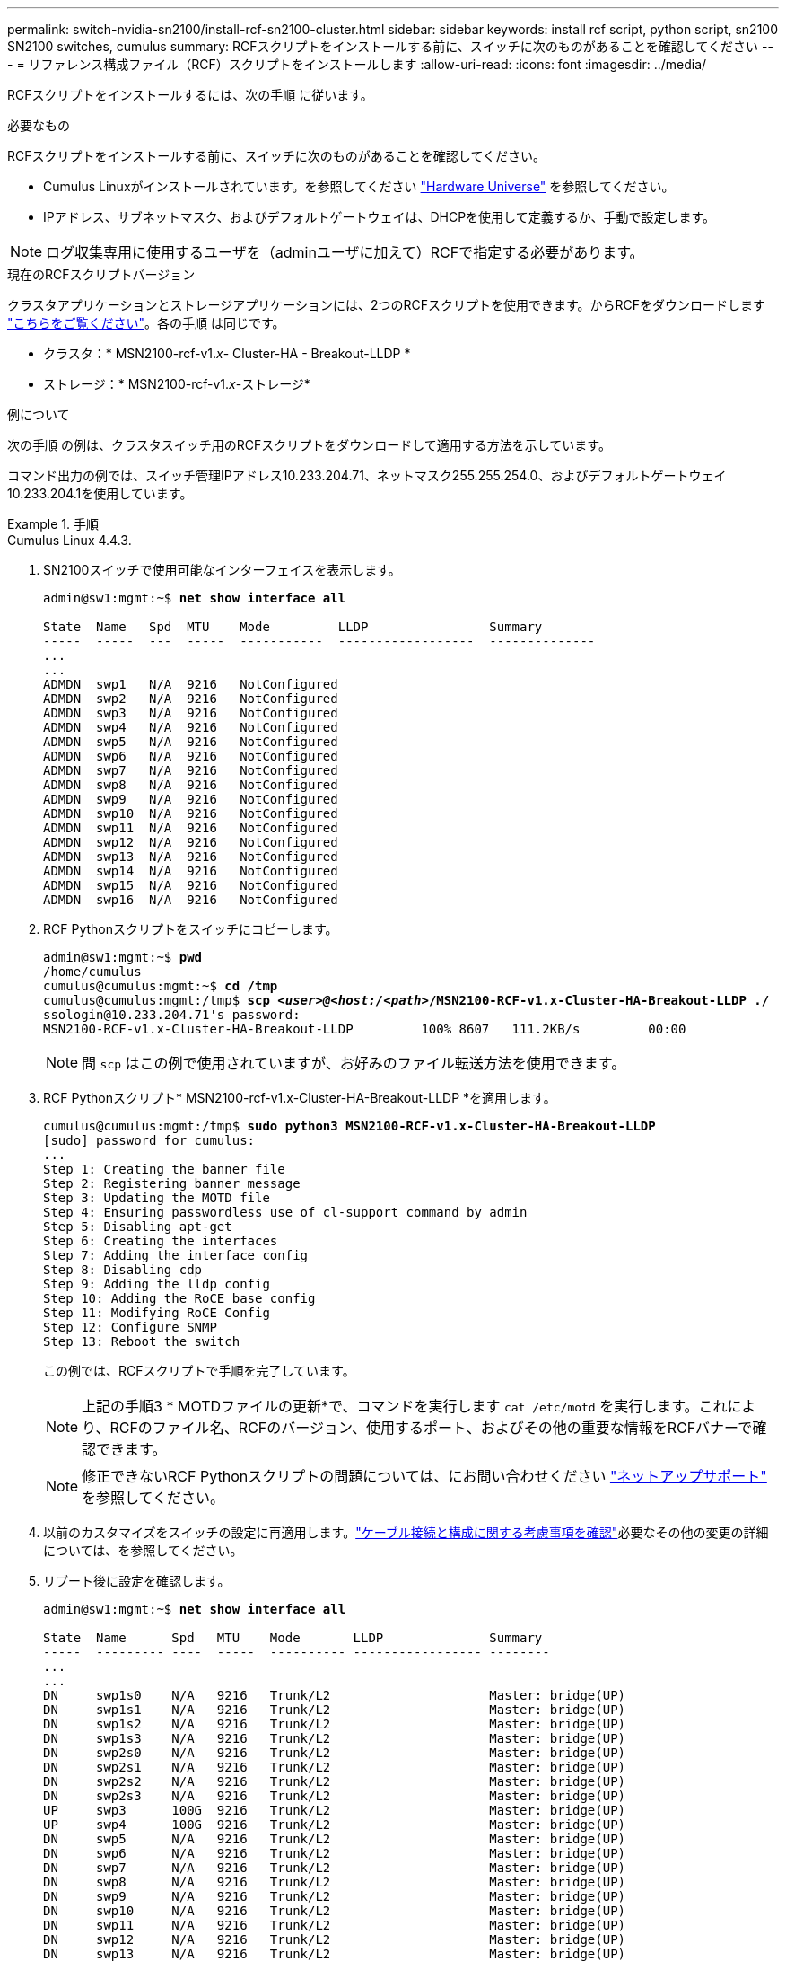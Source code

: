 ---
permalink: switch-nvidia-sn2100/install-rcf-sn2100-cluster.html 
sidebar: sidebar 
keywords: install rcf script, python script, sn2100 SN2100 switches, cumulus 
summary: RCFスクリプトをインストールする前に、スイッチに次のものがあることを確認してください 
---
= リファレンス構成ファイル（RCF）スクリプトをインストールします
:allow-uri-read: 
:icons: font
:imagesdir: ../media/


[role="lead"]
RCFスクリプトをインストールするには、次の手順 に従います。

.必要なもの
RCFスクリプトをインストールする前に、スイッチに次のものがあることを確認してください。

* Cumulus Linuxがインストールされています。を参照してください https://hwu.netapp.com/Switch/Index["Hardware Universe"^] を参照してください。
* IPアドレス、サブネットマスク、およびデフォルトゲートウェイは、DHCPを使用して定義するか、手動で設定します。



NOTE: ログ収集専用に使用するユーザを（adminユーザに加えて）RCFで指定する必要があります。

.現在のRCFスクリプトバージョン
クラスタアプリケーションとストレージアプリケーションには、2つのRCFスクリプトを使用できます。からRCFをダウンロードします https://mysupport.netapp.com/site/info/nvidia-cluster-switch["こちらをご覧ください"^]。各の手順 は同じです。

* クラスタ：* MSN2100-rcf-v1._x_- Cluster-HA - Breakout-LLDP *
* ストレージ：* MSN2100-rcf-v1._x_-ストレージ*


.例について
次の手順 の例は、クラスタスイッチ用のRCFスクリプトをダウンロードして適用する方法を示しています。

コマンド出力の例では、スイッチ管理IPアドレス10.233.204.71、ネットマスク255.255.254.0、およびデフォルトゲートウェイ10.233.204.1を使用しています。

.手順
[role="tabbed-block"]
====
.Cumulus Linux 4.4.3.
--
. SN2100スイッチで使用可能なインターフェイスを表示します。
+
[listing, subs="+quotes"]
----
admin@sw1:mgmt:~$ *net show interface all*

State  Name   Spd  MTU    Mode         LLDP                Summary
-----  -----  ---  -----  -----------  ------------------  --------------
...
...
ADMDN  swp1   N/A  9216   NotConfigured
ADMDN  swp2   N/A  9216   NotConfigured
ADMDN  swp3   N/A  9216   NotConfigured
ADMDN  swp4   N/A  9216   NotConfigured
ADMDN  swp5   N/A  9216   NotConfigured
ADMDN  swp6   N/A  9216   NotConfigured
ADMDN  swp7   N/A  9216   NotConfigured
ADMDN  swp8   N/A  9216   NotConfigured
ADMDN  swp9   N/A  9216   NotConfigured
ADMDN  swp10  N/A  9216   NotConfigured
ADMDN  swp11  N/A  9216   NotConfigured
ADMDN  swp12  N/A  9216   NotConfigured
ADMDN  swp13  N/A  9216   NotConfigured
ADMDN  swp14  N/A  9216   NotConfigured
ADMDN  swp15  N/A  9216   NotConfigured
ADMDN  swp16  N/A  9216   NotConfigured
----
. RCF Pythonスクリプトをスイッチにコピーします。
+
[listing, subs="+quotes"]
----
admin@sw1:mgmt:~$ *pwd*
/home/cumulus
cumulus@cumulus:mgmt:~$ *cd /tmp*
cumulus@cumulus:mgmt:/tmp$ *scp _<user>@<host:/<path>_/MSN2100-RCF-v1.x-Cluster-HA-Breakout-LLDP ./*
ssologin@10.233.204.71's password:
MSN2100-RCF-v1.x-Cluster-HA-Breakout-LLDP         100% 8607   111.2KB/s         00:00
----
+

NOTE: 間 `scp` はこの例で使用されていますが、お好みのファイル転送方法を使用できます。

. RCF Pythonスクリプト* MSN2100-rcf-v1.x-Cluster-HA-Breakout-LLDP *を適用します。
+
[listing, subs="+quotes"]
----
cumulus@cumulus:mgmt:/tmp$ *sudo python3 MSN2100-RCF-v1.x-Cluster-HA-Breakout-LLDP*
[sudo] password for cumulus:
...
Step 1: Creating the banner file
Step 2: Registering banner message
Step 3: Updating the MOTD file
Step 4: Ensuring passwordless use of cl-support command by admin
Step 5: Disabling apt-get
Step 6: Creating the interfaces
Step 7: Adding the interface config
Step 8: Disabling cdp
Step 9: Adding the lldp config
Step 10: Adding the RoCE base config
Step 11: Modifying RoCE Config
Step 12: Configure SNMP
Step 13: Reboot the switch
----
+
この例では、RCFスクリプトで手順を完了しています。

+

NOTE: 上記の手順3 * MOTDファイルの更新*で、コマンドを実行します `cat /etc/motd` を実行します。これにより、RCFのファイル名、RCFのバージョン、使用するポート、およびその他の重要な情報をRCFバナーで確認できます。

+

NOTE: 修正できないRCF Pythonスクリプトの問題については、にお問い合わせください https://mysupport.netapp.com/["ネットアップサポート"^] を参照してください。

. 以前のカスタマイズをスイッチの設定に再適用します。link:cabling-considerations-sn2100-cluster.html["ケーブル接続と構成に関する考慮事項を確認"]必要なその他の変更の詳細については、を参照してください。
. リブート後に設定を確認します。
+
[listing, subs="+quotes"]
----
admin@sw1:mgmt:~$ *net show interface all*

State  Name      Spd   MTU    Mode       LLDP              Summary
-----  --------- ----  -----  ---------- ----------------- --------
...
...
DN     swp1s0    N/A   9216   Trunk/L2                     Master: bridge(UP)
DN     swp1s1    N/A   9216   Trunk/L2                     Master: bridge(UP)
DN     swp1s2    N/A   9216   Trunk/L2                     Master: bridge(UP)
DN     swp1s3    N/A   9216   Trunk/L2                     Master: bridge(UP)
DN     swp2s0    N/A   9216   Trunk/L2                     Master: bridge(UP)
DN     swp2s1    N/A   9216   Trunk/L2                     Master: bridge(UP)
DN     swp2s2    N/A   9216   Trunk/L2                     Master: bridge(UP)
DN     swp2s3    N/A   9216   Trunk/L2                     Master: bridge(UP)
UP     swp3      100G  9216   Trunk/L2                     Master: bridge(UP)
UP     swp4      100G  9216   Trunk/L2                     Master: bridge(UP)
DN     swp5      N/A   9216   Trunk/L2                     Master: bridge(UP)
DN     swp6      N/A   9216   Trunk/L2                     Master: bridge(UP)
DN     swp7      N/A   9216   Trunk/L2                     Master: bridge(UP)
DN     swp8      N/A   9216   Trunk/L2                     Master: bridge(UP)
DN     swp9      N/A   9216   Trunk/L2                     Master: bridge(UP)
DN     swp10     N/A   9216   Trunk/L2                     Master: bridge(UP)
DN     swp11     N/A   9216   Trunk/L2                     Master: bridge(UP)
DN     swp12     N/A   9216   Trunk/L2                     Master: bridge(UP)
DN     swp13     N/A   9216   Trunk/L2                     Master: bridge(UP)
DN     swp14     N/A   9216   Trunk/L2                     Master: bridge(UP)
UP     swp15     N/A   9216   BondMember                   Master: bond_15_16(UP)
UP     swp16     N/A   9216   BondMember                   Master: bond_15_16(UP)
...
...

admin@sw1:mgmt:~$ *net show roce config*
RoCE mode.......... lossless
Congestion Control:
  Enabled SPs.... 0 2 5
  Mode........... ECN
  Min Threshold.. 150 KB
  Max Threshold.. 1500 KB
PFC:
  Status......... enabled
  Enabled SPs.... 2 5
  Interfaces......... swp10-16,swp1s0-3,swp2s0-3,swp3-9

DSCP                     802.1p  switch-priority
-----------------------  ------  ---------------
0 1 2 3 4 5 6 7               0                0
8 9 10 11 12 13 14 15         1                1
16 17 18 19 20 21 22 23       2                2
24 25 26 27 28 29 30 31       3                3
32 33 34 35 36 37 38 39       4                4
40 41 42 43 44 45 46 47       5                5
48 49 50 51 52 53 54 55       6                6
56 57 58 59 60 61 62 63       7                7

switch-priority  TC  ETS
---------------  --  --------
0 1 3 4 6 7       0  DWRR 28%
2                 2  DWRR 28%
5                 5  DWRR 43%
----
. インターフェイス内のトランシーバの情報を確認します。
+
[listing, subs="+quotes"]
----
admin@sw1:mgmt:~$ *net show interface pluggables*
Interface  Identifier     Vendor Name  Vendor PN        Vendor SN       Vendor Rev
---------  -------------  -----------  ---------------  --------------  ----------
swp3       0x11 (QSFP28)  Amphenol     112-00574        APF20379253516  B0
swp4       0x11 (QSFP28)  AVAGO        332-00440        AF1815GU05Z     A0
swp15      0x11 (QSFP28)  Amphenol     112-00573        APF21109348001  B0
swp16      0x11 (QSFP28)  Amphenol     112-00573        APF21109347895  B0
----
. 各ノードが各スイッチに接続されていることを確認します。
+
[listing, subs="+quotes"]
----
admin@sw1:mgmt:~$ *net show lldp*

LocalPort  Speed  Mode        RemoteHost              RemotePort
---------  -----  ----------  ----------------------  -----------
swp3       100G   Trunk/L2    sw1                     e3a
swp4       100G   Trunk/L2    sw2                     e3b
swp15      100G   BondMember  sw13                    swp15
swp16      100G   BondMember  sw14                    swp16
----
. クラスタのクラスタポートの健常性を確認します。
+
.. クラスタポートが起動しており、クラスタ内のすべてのノードで正常に動作していることを確認します。
+
[listing, subs="+quotes"]
----
cluster1::*> *network port show -role cluster*

Node: node1
                                                                       Ignore
                                                  Speed(Mbps) Health   Health
Port      IPspace      Broadcast Domain Link MTU  Admin/Oper  Status   Status
--------- ------------ ---------------- ---- ---- ----------- -------- ------
e3a       Cluster      Cluster          up   9000  auto/10000 healthy  false
e3b       Cluster      Cluster          up   9000  auto/10000 healthy  false

Node: node2
                                                                       Ignore
                                                  Speed(Mbps) Health   Health
Port      IPspace      Broadcast Domain Link MTU  Admin/Oper  Status   Status
--------- ------------ ---------------- ---- ---- ----------- -------- ------
e3a       Cluster      Cluster          up   9000  auto/10000 healthy  false
e3b       Cluster      Cluster          up   9000  auto/10000 healthy  false
----
.. クラスタのスイッチの健常性を確認します（LIFはe0dにホーム設定されていないため、スイッチSW2が表示されない場合があります）。
+
[listing, subs="+quotes"]
----
cluster1::*> *network device-discovery show -protocol lldp*
Node/       Local  Discovered
Protocol    Port   Device (LLDP: ChassisID)  Interface Platform
----------- ------ ------------------------- --------- ----------
node1/lldp
            e3a    sw1 (b8:ce:f6:19:1a:7e)   swp3      -
            e3b    sw2 (b8:ce:f6:19:1b:96)   swp3      -

node2/lldp
            e3a    sw1 (b8:ce:f6:19:1a:7e)   swp4      -
            e3b    sw2 (b8:ce:f6:19:1b:96)   swp4      -


cluster1::*> *system switch ethernet show -is-monitoring-enabled-operational true*
Switch                      Type               Address          Model
--------------------------- ------------------ ---------------- -----
sw1                         cluster-network    10.233.205.90    MSN2100-CB2RC
     Serial Number: MNXXXXXXGD
      Is Monitored: true
            Reason: None
  Software Version: Cumulus Linux version 4.4.3 running on Mellanox
                    Technologies Ltd. MSN2100
    Version Source: LLDP

sw2                         cluster-network    10.233.205.91    MSN2100-CB2RC
     Serial Number: MNCXXXXXXGS
      Is Monitored: true
            Reason: None
  Software Version: Cumulus Linux version 4.4.3 running on Mellanox
                    Technologies Ltd. MSN2100
    Version Source: LLDP
----




--
.Cumulus Linux 5.x
--
. SN2100スイッチで使用可能なインターフェイスを表示します。
+
[listing, subs="+quotes"]
----
admin@sw1:mgmt:~$ *nv show interface*
Interface     MTU   Speed State Remote Host         Remote Port- Type      Summary
------------- ----- ----- ----- ------------------- ------------ --------- -------------
+ cluster_isl 9216  200G  up                                      bond
+ eth0        1500  100M  up    mgmt-sw1            Eth105/1/14   eth       IP Address: 10.231.80 206/22
  eth0                                                                      IP Address: fd20:8b1e:f6ff:fe31:4a0e/64
+ lo          65536       up                                      loopback  IP Address: 127.0.0.1/8
  lo                                                                        IP Address: ::1/128
+ swp1s0      9216 10G    up cluster01                e0b         swp
.
.
.
+ swp15      9216 100G    up sw2                      swp15       swp
+ swp16      9216 100G    up sw2                      swp16       swp
----
. RCF Pythonスクリプトをスイッチにコピーします。
+
[listing, subs="+quotes"]
----
admin@sw1:mgmt:~$ *pwd*
/home/cumulus
cumulus@cumulus:mgmt: */tmp$ scp _<user>@<host:/<path>_/MSN2100-RCF-v1.x-Cluster-HA-Breakout-LLDP ./*
ssologin@10.233.204.71's password:
MSN2100-RCF-v1.x-Cluster-HA-Breakout-LLDP          100% 8607   111.2KB/s         00:00
----
+

NOTE: 間 `scp` はこの例で使用されていますが、お好みのファイル転送方法を使用できます。

. RCF Pythonスクリプト* MSN2100-rcf-v1.x-Cluster-HA-Breakout-LLDP *を適用します。
+
[listing, subs="+quotes"]
----
cumulus@cumulus:mgmt:/tmp$ *sudo python3 MSN2100-RCF-v1.x-Cluster-HA-Breakout-LLDP*
[sudo] password for cumulus:
.
.
Step 1: Creating the banner file
Step 2: Registering banner message
Step 3: Updating the MOTD file
Step 4: Ensuring passwordless use of cl-support command by admin
Step 5: Disabling apt-get
Step 6: Creating the interfaces
Step 7: Adding the interface config
Step 8: Disabling cdp
Step 9: Adding the lldp config
Step 10: Adding the RoCE base config
Step 11: Modifying RoCE Config
Step 12: Configure SNMP
Step 13: Reboot the switch
----
+
この例では、RCFスクリプトで手順を完了しています。

+

NOTE: 上記の手順3 * MOTDファイルの更新*で、コマンドを実行します `cat /etc/issue` を実行します。これにより、RCFのファイル名、RCFのバージョン、使用するポート、およびその他の重要な情報をRCFバナーで確認できます。

+
例：

+
[listing]
----
admin@sw1:mgmt:~$ cat /etc/issue
******************************************************************************
*
* NetApp Reference Configuration File (RCF)
* Switch       : Mellanox MSN2100
* Filename     : MSN2100-RCF-1.x-Cluster-HA-Breakout-LLDP
* Release Date : 13-02-2023
* Version      : 1.x-Cluster-HA-Breakout-LLDP
*
* Port Usage:
* Port 1      : 4x10G Breakout mode for Cluster+HA Ports, swp1s0-3
* Port 2      : 4x25G Breakout mode for Cluster+HA Ports, swp2s0-3
* Ports 3-14  : 40/100G for Cluster+HA Ports, swp3-14
* Ports 15-16 : 100G Cluster ISL Ports, swp15-16
*
* NOTE:
*   RCF manually sets swp1s0-3 link speed to 10000 and
*   auto-negotiation to off for Intel 10G
*   RCF manually sets swp2s0-3 link speed to 25000 and
*   auto-negotiation to off for Chelsio 25G
*
*
* IMPORTANT: Perform the following steps to ensure proper RCF installation:
* - Copy the RCF file to /tmp
* - Ensure the file has execute permission
* - From /tmp run the file as sudo python3 <filename>
*
******************************************************************************
----
+

NOTE: 修正できないRCF Pythonスクリプトの問題については、にお問い合わせください https://mysupport.netapp.com/["ネットアップサポート"^] を参照してください。

. 以前のカスタマイズをスイッチの設定に再適用します。link:cabling-considerations-sn2100-cluster.html["ケーブル接続と構成に関する考慮事項を確認"]必要なその他の変更の詳細については、を参照してください。
. リブート後に設定を確認します。
+
[listing, subs="+quotes"]
----
admin@sw1:mgmt:~$ *nv show interface*
Interface   MTU   Speed State Remote Host Remote Port Type Summary
----------- ----- ----- ----- ----------- ----------- ---- -------------
+ cluster_isl 9216 200G up bond
+ eth0 1500 100M up RTP-LF01-410G38.rtp.eng.netapp.com Eth105/1/14 eth IP Address: 10.231.80.206/22
eth0 IP Address: fd20:8b1e:b255:85a0:bace:f6ff:fe31:4a0e/64
+ lo 65536 up loopback IP Address: 127.0.0.1/8
lo IP Address: ::1/128
+ swp1s0 9216 10G up cumulus1 e0b swp
.
.
.
+ swp15 9216 100G up cumulus swp15 swp

admin@sw1:mgmt:~$ *nv show interface*
Interface     MTU   Speed State Remote Host         Remote Port- Type      Summary
------------- ----- ----- ----- ------------------- ------------ --------- -------------
+ cluster_isl 9216  200G  up                                      bond
+ eth0        1500  100M  up    mgmt-sw1            Eth105/1/14   eth       IP Address: 10.231.80 206/22
  eth0                                                                      IP Address: fd20:8b1e:f6ff:fe31:4a0e/64
+ lo          65536       up                                      loopback  IP Address: 127.0.0.1/8
  lo                                                                        IP Address: ::1/128
+ swp1s0      9216 10G    up cluster01                e0b         swp
.
.
.
+ swp15      9216 100G    up sw2                      swp15       swp
+ swp16      9216 100G    up sw2                      swp16       swp

admin@sw1:mgmt:~$ *nv show qos roce*
                   operational  applied   description
-----------------  -----------  --------- ----------------------------------------
enable             on                     Turn feature 'on' or 'off'. This feature is disabled by default.
mode               lossless     lossless  Roce Mode
congestion-control
  congestion-mode   ECN,RED                Congestion config mode
  enabled-tc        0,2,5                  Congestion config enabled Traffic Class
  max-threshold     195.31 KB              Congestion config max-threshold
  min-threshold     39.06 KB               Congestion config min-threshold
  probability       100
lldp-app-tlv
  priority          3                      switch-priority of roce
  protocol-id       4791                   L4 port number
  selector          UDP                    L4 protocol
pfc
  pfc-priority      2, 5                   switch-prio on which PFC is enabled
  rx-enabled        enabled                PFC Rx Enabled status
  tx-enabled        enabled                PFC Tx Enabled status
trust
  trust-mode        pcp,dscp               Trust Setting on the port for packet classification

RoCE PCP/DSCP->SP mapping configurations
===========================================
        pcp  dscp                     switch-prio
    --  ---  -----------------------  -----------
    0   0    0,1,2,3,4,5,6,7          0
    1   1    8,9,10,11,12,13,14,15    1
    2   2    16,17,18,19,20,21,22,23  2
    3   3    24,25,26,27,28,29,30,31  3
    4   4    32,33,34,35,36,37,38,39  4
    5   5    40,41,42,43,44,45,46,47  5
    6   6    48,49,50,51,52,53,54,55  6
    7   7    56,57,58,59,60,61,62,63  7

RoCE SP->TC mapping and ETS configurations
=============================================
        switch-prio  traffic-class  scheduler-weight
    --  -----------  -------------  ----------------
    0   0            0              DWRR-28%
    1   1            0              DWRR-28%
    2   2            2              DWRR-28%
    3   3            0              DWRR-28%
    4   4            0              DWRR-28%
    5   5            5              DWRR-43%
    6   6            0              DWRR-28%
    7   7            0              DWRR-28%

RoCE pool config
===================
        name                   mode     size  switch-priorities  traffic-class
    --  ---------------------  -------  ----  -----------------  -------------
    0   lossy-default-ingress  Dynamic  50%   0,1,3,4,6,7        -
    1   roce-reserved-ingress  Dynamic  50%   2,5                -
    2   lossy-default-egress   Dynamic  50%   -                  0
    3   roce-reserved-egress   Dynamic  inf   -                  2,5

Exception List
=================
        description
    --  -----------------------------------------------------------------------…
    1   RoCE PFC Priority Mismatch.Expected pfc-priority: 3.
    2   Congestion Config TC Mismatch.Expected enabled-tc: 0,3.
    3   Congestion Config mode Mismatch.Expected congestion-mode: ECN.
    4   Congestion Config min-threshold Mismatch.Expected min-threshold: 150000.
    5   Congestion Config max-threshold Mismatch.Expected max-threshold:
        1500000.
    6   Scheduler config mismatch for traffic-class mapped to switch-prio0.
        Expected scheduler-weight: DWRR-50%.
    7   Scheduler config mismatch for traffic-class mapped to switch-prio1.
        Expected scheduler-weight: DWRR-50%.
    8   Scheduler config mismatch for traffic-class mapped to switch-prio2.
        Expected scheduler-weight: DWRR-50%.
    9   Scheduler config mismatch for traffic-class mapped to switch-prio3.
        Expected scheduler-weight: DWRR-50%.
    10  Scheduler config mismatch for traffic-class mapped to switch-prio4.
        Expected scheduler-weight: DWRR-50%.
    11  Scheduler config mismatch for traffic-class mapped to switch-prio5.
        Expected scheduler-weight: DWRR-50%.
    12  Scheduler config mismatch for traffic-class mapped to switch-prio6.
        Expected scheduler-weight: strict-priority.
    13  Scheduler config mismatch for traffic-class mapped to switch-prio7.
        Expected scheduler-weight: DWRR-50%.
    14  Invalid reserved config for ePort.TC[2].Expected 0 Got 1024
    15  Invalid reserved config for ePort.TC[5].Expected 0 Got 1024
    16  Invalid traffic-class mapping for switch-priority 2.Expected 0 Got 2
    17  Invalid traffic-class mapping for switch-priority 3.Expected 3 Got 0
    18  Invalid traffic-class mapping for switch-priority 5.Expected 0 Got 5
    19  Invalid traffic-class mapping for switch-priority 6.Expected 6 Got 0
Incomplete Command: set interface swp3-16 link fast-linkupp3-16 link fast-linkup
Incomplete Command: set interface swp3-16 link fast-linkupp3-16 link fast-linkup
Incomplete Command: set interface swp3-16 link fast-linkupp3-16 link fast-linkup
----
+

NOTE: 表示されている例外はパフォーマンスに影響しないため、無視しても問題ありません。

. インターフェイス内のトランシーバの情報を確認します。
+
[listing, subs="+quotes"]
----
admin@sw1:mgmt:~$ *nv show interface --view=pluggables*
Interface  Identifier     Vendor Name  Vendor PN        Vendor SN       Vendor Rev
---------  -------------  -----------  ---------------  --------------  ----------
swp1s0     0x00 None
swp1s1     0x00 None
swp1s2     0x00 None
swp1s3     0x00 None
swp2s0     0x11 (QSFP28)  CISCO-LEONI  L45593-D278-D20  LCC2321GTTJ     00
swp2s1     0x11 (QSFP28)  CISCO-LEONI  L45593-D278-D20  LCC2321GTTJ     00
swp2s2     0x11 (QSFP28)  CISCO-LEONI  L45593-D278-D20  LCC2321GTTJ     00
swp2s3     0x11 (QSFP28)  CISCO-LEONI  L45593-D278-D20  LCC2321GTTJ     00
swp3       0x00 None
swp4       0x00 None
swp5       0x00 None
swp6       0x00 None
.
.
.
swp15      0x11 (QSFP28)  Amphenol     112-00595        APF20279210117  B0
swp16      0x11 (QSFP28)  Amphenol     112-00595        APF20279210166  B0
----
. 各ノードが各スイッチに接続されていることを確認します。
+
[listing, subs="+quotes"]
----
admin@sw1:mgmt:~$ *nv show interface --view=lldp*

LocalPort  Speed  Mode        RemoteHost               RemotePort
---------  -----  ----------  -----------------------  -----------
eth0       100M   Mgmt        mgmt-sw1                 Eth110/1/29
swp2s1     25G    Trunk/L2    node1                    e0a
swp15      100G   BondMember  sw2                      swp15
swp16      100G   BondMember  sw2                      swp16
----
. クラスタのクラスタポートの健常性を確認します。
+
.. クラスタポートが起動しており、クラスタ内のすべてのノードで正常に動作していることを確認します。
+
[listing, subs="+quotes"]
----
cluster1::*> *network port show -role cluster*

Node: node1
                                                                       Ignore
                                                  Speed(Mbps) Health   Health
Port      IPspace      Broadcast Domain Link MTU  Admin/Oper  Status   Status
--------- ------------ ---------------- ---- ---- ----------- -------- ------
e3a       Cluster      Cluster          up   9000  auto/10000 healthy  false
e3b       Cluster      Cluster          up   9000  auto/10000 healthy  false

Node: node2
                                                                       Ignore
                                                  Speed(Mbps) Health   Health
Port      IPspace      Broadcast Domain Link MTU  Admin/Oper  Status   Status
--------- ------------ ---------------- ---- ---- ----------- -------- ------
e3a       Cluster      Cluster          up   9000  auto/10000 healthy  false
e3b       Cluster      Cluster          up   9000  auto/10000 healthy  false
----
.. クラスタのスイッチの健常性を確認します（LIFはe0dにホーム設定されていないため、スイッチSW2が表示されない場合があります）。
+
[listing, subs="+quotes"]
----
cluster1::*> *network device-discovery show -protocol lldp*
Node/       Local  Discovered
Protocol    Port   Device (LLDP: ChassisID)  Interface Platform
----------- ------ ------------------------- --------- ----------
node1/lldp
            e3a    sw1 (b8:ce:f6:19:1a:7e)   swp3      -
            e3b    sw2 (b8:ce:f6:19:1b:96)   swp3      -

node2/lldp
            e3a    sw1 (b8:ce:f6:19:1a:7e)   swp4      -
            e3b    sw2 (b8:ce:f6:19:1b:96)   swp4      -


cluster1::*> *system switch ethernet show -is-monitoring-enabled-operational true*
Switch                      Type               Address          Model
--------------------------- ------------------ ---------------- -----
sw1                         cluster-network    10.233.205.90    MSN2100-CB2RC
     Serial Number: MNXXXXXXGD
      Is Monitored: true
            Reason: None
  Software Version: Cumulus Linux version 5.4.0 running on Mellanox
                    Technologies Ltd. MSN2100
    Version Source: LLDP

sw2                         cluster-network    10.233.205.91    MSN2100-CB2RC
     Serial Number: MNCXXXXXXGS
      Is Monitored: true
            Reason: None
  Software Version: Cumulus Linux version 5.4.0 running on Mellanox
                    Technologies Ltd. MSN2100
    Version Source: LLDP
----




--
====
.次の手順
link:setup-install-cshm-file.html["CSHMファイルをインストールする"]です。
